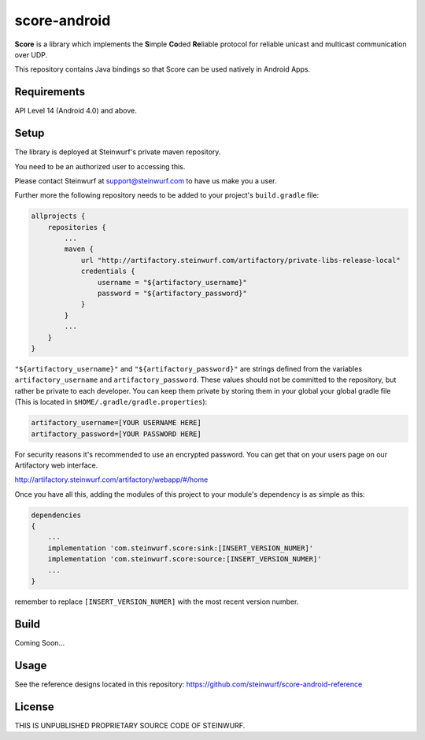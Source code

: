 score-android
=============

.. image:: https://img.shields.io/badge/API-14%2B-brightgreen.svg?style=flat
    :target: https://android-arsenal.com/api?level=14

.. image:: http://buildbot.steinwurf.dk/svgstatus?project=score-android
    :target: http://buildbot.steinwurf.dk/stats?projects=score-android


**Score** is a library which implements the
**S**\ imple **Co**\ ded **Re**\ liable protocol for reliable unicast and
multicast communication over UDP.

This repository contains Java bindings so that Score can be used natively in Android Apps.

Requirements
------------
API Level 14 (Android 4.0) and above.

Setup
-----
The library is deployed at Steinwurf's private maven repository.

You need to be an authorized user to accessing this.

Please contact Steinwurf at support@steinwurf.com to have us make you a user.

Further more the following repository needs to be added to your project's ``build.gradle`` file:

.. code-block:: groovy

    allprojects {
        repositories {
            ...
            maven {
                url "http://artifactory.steinwurf.com/artifactory/private-libs-release-local"
                credentials {
                    username = "${artifactory_username}"
                    password = "${artifactory_password}"
                }
            }
            ...
        }
    }

``"${artifactory_username}"`` and ``"${artifactory_password}"`` are strings
defined from the variables ``artifactory_username`` and
``artifactory_password``. These values should not be committed to the
repository, but rather be private to each developer.
You can keep them private by storing them in your global your global gradle file
(This is located in ``$HOME/.gradle/gradle.properties``):

.. code-block:: groovy

    artifactory_username=[YOUR USERNAME HERE]
    artifactory_password=[YOUR PASSWORD HERE]

For security reasons it's recommended to use an encrypted password.
You can get that on your users page on our Artifactory web interface.

http://artifactory.steinwurf.com/artifactory/webapp/#/home

Once you have all this, adding the modules of this project to your module's dependency is as
simple as this:

.. code-block:: groovy

    dependencies
    {
        ...
        implementation 'com.steinwurf.score:sink:[INSERT_VERSION_NUMER]'
        implementation 'com.steinwurf.score:source:[INSERT_VERSION_NUMER]'
        ...
    }

remember to replace ``[INSERT_VERSION_NUMER]`` with the most recent version
number.

Build
-----
Coming Soon...

Usage
-----
See the reference designs located in this repository:
https://github.com/steinwurf/score-android-reference

License
-------

THIS IS UNPUBLISHED PROPRIETARY SOURCE CODE OF STEINWURF.
